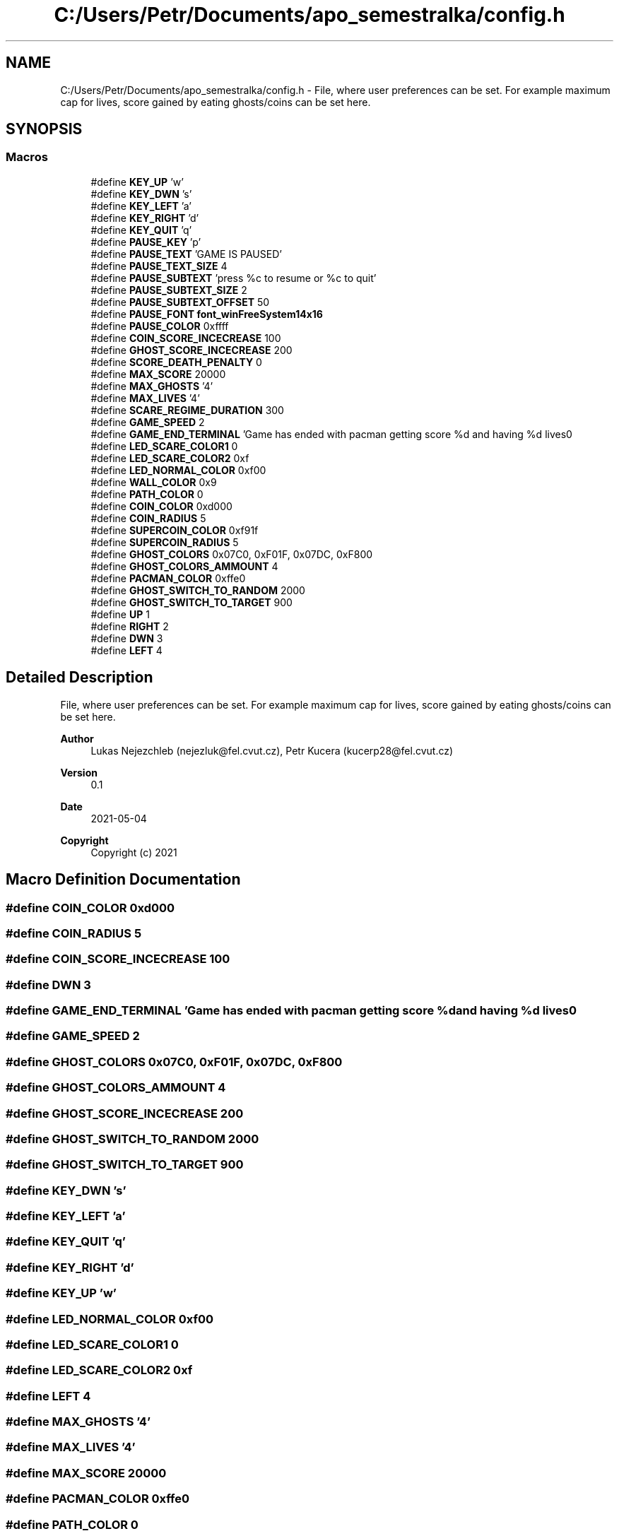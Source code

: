 .TH "C:/Users/Petr/Documents/apo_semestralka/config.h" 3 "Tue May 4 2021" "Version 1.0.0" "Pac-Man" \" -*- nroff -*-
.ad l
.nh
.SH NAME
C:/Users/Petr/Documents/apo_semestralka/config.h \- File, where user preferences can be set\&. For example maximum cap for lives, score gained by eating ghosts/coins can be set here\&.  

.SH SYNOPSIS
.br
.PP
.SS "Macros"

.in +1c
.ti -1c
.RI "#define \fBKEY_UP\fP   'w'"
.br
.ti -1c
.RI "#define \fBKEY_DWN\fP   's'"
.br
.ti -1c
.RI "#define \fBKEY_LEFT\fP   'a'"
.br
.ti -1c
.RI "#define \fBKEY_RIGHT\fP   'd'"
.br
.ti -1c
.RI "#define \fBKEY_QUIT\fP   'q'"
.br
.ti -1c
.RI "#define \fBPAUSE_KEY\fP   'p'"
.br
.ti -1c
.RI "#define \fBPAUSE_TEXT\fP   'GAME IS PAUSED'"
.br
.ti -1c
.RI "#define \fBPAUSE_TEXT_SIZE\fP   4"
.br
.ti -1c
.RI "#define \fBPAUSE_SUBTEXT\fP   'press %c to resume or %c to quit'"
.br
.ti -1c
.RI "#define \fBPAUSE_SUBTEXT_SIZE\fP   2"
.br
.ti -1c
.RI "#define \fBPAUSE_SUBTEXT_OFFSET\fP   50"
.br
.ti -1c
.RI "#define \fBPAUSE_FONT\fP   \fBfont_winFreeSystem14x16\fP"
.br
.ti -1c
.RI "#define \fBPAUSE_COLOR\fP   0xffff"
.br
.ti -1c
.RI "#define \fBCOIN_SCORE_INCECREASE\fP   100"
.br
.ti -1c
.RI "#define \fBGHOST_SCORE_INCECREASE\fP   200"
.br
.ti -1c
.RI "#define \fBSCORE_DEATH_PENALTY\fP   0"
.br
.ti -1c
.RI "#define \fBMAX_SCORE\fP   20000"
.br
.ti -1c
.RI "#define \fBMAX_GHOSTS\fP   '4'"
.br
.ti -1c
.RI "#define \fBMAX_LIVES\fP   '4'"
.br
.ti -1c
.RI "#define \fBSCARE_REGIME_DURATION\fP   300"
.br
.ti -1c
.RI "#define \fBGAME_SPEED\fP   2"
.br
.ti -1c
.RI "#define \fBGAME_END_TERMINAL\fP   'Game has ended with pacman getting score %d and having %d lives\\n'"
.br
.ti -1c
.RI "#define \fBLED_SCARE_COLOR1\fP   0"
.br
.ti -1c
.RI "#define \fBLED_SCARE_COLOR2\fP   0xf"
.br
.ti -1c
.RI "#define \fBLED_NORMAL_COLOR\fP   0xf00"
.br
.ti -1c
.RI "#define \fBWALL_COLOR\fP   0x9"
.br
.ti -1c
.RI "#define \fBPATH_COLOR\fP   0"
.br
.ti -1c
.RI "#define \fBCOIN_COLOR\fP   0xd000"
.br
.ti -1c
.RI "#define \fBCOIN_RADIUS\fP   5"
.br
.ti -1c
.RI "#define \fBSUPERCOIN_COLOR\fP   0xf91f"
.br
.ti -1c
.RI "#define \fBSUPERCOIN_RADIUS\fP   5"
.br
.ti -1c
.RI "#define \fBGHOST_COLORS\fP   0x07C0, 0xF01F, 0x07DC, 0xF800"
.br
.ti -1c
.RI "#define \fBGHOST_COLORS_AMMOUNT\fP   4"
.br
.ti -1c
.RI "#define \fBPACMAN_COLOR\fP   0xffe0"
.br
.ti -1c
.RI "#define \fBGHOST_SWITCH_TO_RANDOM\fP   2000"
.br
.ti -1c
.RI "#define \fBGHOST_SWITCH_TO_TARGET\fP   900"
.br
.ti -1c
.RI "#define \fBUP\fP   1"
.br
.ti -1c
.RI "#define \fBRIGHT\fP   2"
.br
.ti -1c
.RI "#define \fBDWN\fP   3"
.br
.ti -1c
.RI "#define \fBLEFT\fP   4"
.br
.in -1c
.SH "Detailed Description"
.PP 
File, where user preferences can be set\&. For example maximum cap for lives, score gained by eating ghosts/coins can be set here\&. 


.PP
\fBAuthor\fP
.RS 4
Lukas Nejezchleb (nejezluk@fel.cvut.cz), Petr Kucera (kucerp28@fel.cvut.cz) 
.RE
.PP
\fBVersion\fP
.RS 4
0\&.1 
.RE
.PP
\fBDate\fP
.RS 4
2021-05-04
.RE
.PP
\fBCopyright\fP
.RS 4
Copyright (c) 2021 
.RE
.PP

.SH "Macro Definition Documentation"
.PP 
.SS "#define COIN_COLOR   0xd000"

.SS "#define COIN_RADIUS   5"

.SS "#define COIN_SCORE_INCECREASE   100"

.SS "#define DWN   3"

.SS "#define GAME_END_TERMINAL   'Game has ended with pacman getting score %d and having %d lives\\n'"

.SS "#define GAME_SPEED   2"

.SS "#define GHOST_COLORS   0x07C0, 0xF01F, 0x07DC, 0xF800"

.SS "#define GHOST_COLORS_AMMOUNT   4"

.SS "#define GHOST_SCORE_INCECREASE   200"

.SS "#define GHOST_SWITCH_TO_RANDOM   2000"

.SS "#define GHOST_SWITCH_TO_TARGET   900"

.SS "#define KEY_DWN   's'"

.SS "#define KEY_LEFT   'a'"

.SS "#define KEY_QUIT   'q'"

.SS "#define KEY_RIGHT   'd'"

.SS "#define KEY_UP   'w'"

.SS "#define LED_NORMAL_COLOR   0xf00"

.SS "#define LED_SCARE_COLOR1   0"

.SS "#define LED_SCARE_COLOR2   0xf"

.SS "#define LEFT   4"

.SS "#define MAX_GHOSTS   '4'"

.SS "#define MAX_LIVES   '4'"

.SS "#define MAX_SCORE   20000"

.SS "#define PACMAN_COLOR   0xffe0"

.SS "#define PATH_COLOR   0"

.SS "#define PAUSE_COLOR   0xffff"

.SS "#define PAUSE_FONT   \fBfont_winFreeSystem14x16\fP"

.SS "#define PAUSE_KEY   'p'"

.SS "#define PAUSE_SUBTEXT   'press %c to resume or %c to quit'"

.SS "#define PAUSE_SUBTEXT_OFFSET   50"

.SS "#define PAUSE_SUBTEXT_SIZE   2"

.SS "#define PAUSE_TEXT   'GAME IS PAUSED'"

.SS "#define PAUSE_TEXT_SIZE   4"

.SS "#define RIGHT   2"

.SS "#define SCARE_REGIME_DURATION   300"

.SS "#define SCORE_DEATH_PENALTY   0"

.SS "#define SUPERCOIN_COLOR   0xf91f"

.SS "#define SUPERCOIN_RADIUS   5"

.SS "#define UP   1"

.SS "#define WALL_COLOR   0x9"

.SH "Author"
.PP 
Generated automatically by Doxygen for Pac-Man from the source code\&.
